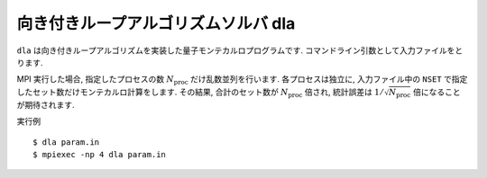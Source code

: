 .. highlight:: none

向き付きループアルゴリズムソルバ dla
======================================

``dla`` は向き付きループアルゴリズムを実装した量子モンテカルロプログラムです.
コマンドライン引数として入力ファイルをとります.

MPI 実行した場合, 指定したプロセスの数 :math:`N_\text{proc}` だけ乱数並列を行います.
各プロセスは独立に, 入力ファイル中の ``NSET`` で指定したセット数だけモンテカルロ計算をします.
その結果, 合計のセット数が :math:`N_\text{proc}` 倍され, 統計誤差は :math:`1/\sqrt{N_\text{proc}}` 倍になることが期待されます.

実行例
::

  $ dla param.in
  $ mpiexec -np 4 dla param.in


